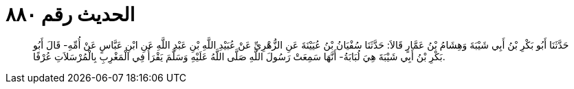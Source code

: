 
= الحديث رقم ٨٨٠

[quote.hadith]
حَدَّثَنَا أَبُو بَكْرِ بْنُ أَبِي شَيْبَةَ وَهِشَامُ بْنُ عَمَّارٍ قَالاَ: حَدَّثَنَا سُفْيَانُ بْنُ عُيَيْنَةَ عَنِ الزُّهْرِيِّ عَنْ عُبَيْدِ اللَّهِ بْنِ عَبْدِ اللَّهِ عَنِ ابْنِ عَبَّاسٍ عَنْ أُمِّهِ- قَالَ أَبُو بَكْرِ بْنُ أَبِي شَيْبَةَ هِيَ لُبَابَةُ- أَنَّهَا سَمِعَتْ رَسُولَ اللَّهِ صَلَّى اللَّهُ عَلَيْهِ وَسَلَّمَ يَقْرَأُ فِي الْمَغْرِبِ بِالْمُرْسَلاَتِ عُرْفًا.
